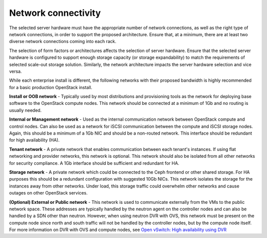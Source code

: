 ====================
Network connectivity
====================

The selected server hardware must have the appropriate number of network
connections, as well as the right type of network connections, in order to
support the proposed architecture. Ensure that, at a minimum, there are at
least two diverse network connections coming into each rack.

The selection of form factors or architectures affects the selection of server
hardware. Ensure that the selected server hardware is configured to support
enough storage capacity (or storage expandability) to match the requirements of
selected scale-out storage solution. Similarly, the network architecture
impacts the server hardware selection and vice versa.

While each enterprise install is different, the following networks with their
proposed bandwidth is highly recommended for a basic production OpenStack
install.

**Install or OOB network** - Typically used by most distributions and
provisioning tools as the network for deploying base software to the
OpenStack compute nodes. This network should be connected at a minimum of 1Gb
and no routing is usually needed.

**Internal or Management network** - Used as the internal communication network
between OpenStack compute and control nodes. Can also be used as a network
for iSCSI communication between the compute and iSCSI storage nodes. Again,
this should be a minimum of a 1Gb NIC and should be a non-routed network. This
interface should be redundant for high availability (HA).

**Tenant network** - A private network that enables communication between each
tenant's instances. If using flat networking and provider networks, this
network is optional. This network should also be isolated from all other
networks for security compliance. A 1Gb interface should be sufficient and
redundant for HA.

**Storage network** - A private network which could be connected to the Ceph
frontend or other shared storage. For HA purposes this should be a redundant
configuration with suggested 10Gb NICs. This network isolates the storage for
the instances away from other networks. Under load, this storage traffic
could overwhelm other networks and cause outages on other OpenStack services.

**(Optional) External or Public network** - This network is used to communicate
externally from the VMs to the public network space. These addresses are
typically handled by the neutron agent on the controller nodes and can also
be handled by a SDN other than neutron. However, when using neutron DVR with
OVS, this network must be present on the compute node since north and south
traffic will not be handled by the controller nodes, but by the compute node
itself. For more information on DVR with OVS and compute nodes, see
`Open vSwitch: High availability using DVR
<https://docs.openstack.org/ocata/networking-guide/deploy-ovs-ha-dvr.html>`_
